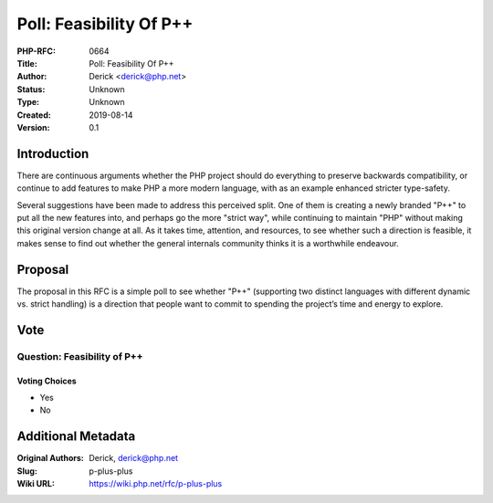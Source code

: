 Poll: Feasibility Of P++
========================

:PHP-RFC: 0664
:Title: Poll: Feasibility Of P++
:Author: Derick <derick@php.net>
:Status: Unknown
:Type: Unknown
:Created: 2019-08-14
:Version: 0.1

Introduction
------------

There are continuous arguments whether the PHP project should do
everything to preserve backwards compatibility, or continue to add
features to make PHP a more modern language, with as an example enhanced
stricter type-safety.

Several suggestions have been made to address this perceived split. One
of them is creating a newly branded "P++" to put all the new features
into, and perhaps go the more "strict way", while continuing to maintain
"PHP" without making this original version change at all. As it takes
time, attention, and resources, to see whether such a direction is
feasible, it makes sense to find out whether the general internals
community thinks it is a worthwhile endeavour.

Proposal
--------

The proposal in this RFC is a simple poll to see whether "P++"
(supporting two distinct languages with different dynamic vs. strict
handling) is a direction that people want to commit to spending the
project’s time and energy to explore.

Vote
----

Question: Feasibility of P++
~~~~~~~~~~~~~~~~~~~~~~~~~~~~

Voting Choices
^^^^^^^^^^^^^^

-  Yes
-  No

Additional Metadata
-------------------

:Original Authors: Derick, derick@php.net
:Slug: p-plus-plus
:Wiki URL: https://wiki.php.net/rfc/p-plus-plus

